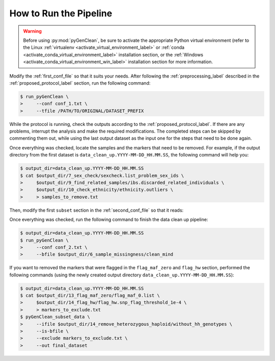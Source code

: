 .. _how_ro_run:

How to Run the Pipeline
***********************

.. warning::

    Before using :py:mod:`pyGenClean`, be sure to activate the appropriate
    Python virtual environment (refer to the Linux
    :ref:`virtualenv <activate_virtual_environment_label>` or
    :ref:`conda <activate_conda_virtual_environment_label>` installation
    section, or the
    :ref:`Windows <activate_conda_virtual_environment_win_label>` installation
    section for more information.


Modify the :ref:`first_conf_file` so that it suits your needs. After following
the :ref:`preprocessing_label` described in the :ref:`proposed_protocol_label`
section, run the following command:

.. code-block:: console

    $ run_pyGenClean \
    >     --conf conf_1.txt \
    >     --tfile /PATH/TO/ORIGINAL/DATASET_PREFIX

While the protocol is running, check the outputs according to the
:ref:`proposed_protocol_label`. If there are any problems, interrupt the
analysis and make the required modifications. The completed steps can be skipped
by commenting them out, while using the last output dataset as the input one for
the steps that need to be done again.

Once everything was checked, locate the samples and the markers that need to be
removed. For example, if the output directory from the first dataset is
``data_clean_up.YYYY-MM-DD_HH.MM.SS``, the following command will help you:

.. code-block:: console

    $ output_dir=data_clean_up.YYYY-MM-DD_HH.MM.SS
    $ cat $output_dir/7_sex_check/sexcheck.list_problem_sex_ids \
    >     $output_dir/9_find_related_samples/ibs.discarded_related_individuals \
    >     $output_dir/10_check_ethnicity/ethnicity.outliers \
    >     > samples_to_remove.txt

Then, modify the first ``subset`` section in the :ref:`second_conf_file` so that
it reads:

.. code-block:: lighttpd
    :linenos:

    [11]
    script = subset
    remove = samples_to_remove.txt
    exclude = data_clean_up.YYYY-MM-DD_HH.MM.SS/8_plate_bias/plate_bias.significant_SNPs.txt

Once everything was checked, run the following command to finish the data clean
up pipeline:

.. code-block:: console

    $ output_dir=data_clean_up.YYYY-MM-DD_HH.MM.SS
    $ run_pyGenClean \
    >     --conf conf_2.txt \
    >     --bfile $output_dir/6_sample_missingness/clean_mind

If you want to removed the markers that were flagged in the ``flag_maf_zero``
and ``flag_hw`` section, performed the following commands (using the newly
created output directory ``data_clean_up.YYYY-MM-DD_HH.MM.SS``):

.. code-block:: console

    $ output_dir=data_clean_up.YYYY-MM-DD_HH.MM.SS
    $ cat $output_dir/13_flag_maf_zero/flag_maf_0.list \
    >     $output_dir/14_flag_hw/flag_hw.snp_flag_threshold_1e-4 \
    >     > markers_to_exclude.txt
    $ pyGenClean_subset_data \
    >     --ifile $output_dir/14_remove_heterozygous_haploid/without_hh_genotypes \
    >     --is-bfile \
    >     --exclude markers_to_exclude.txt \
    >     --out final_dataset

